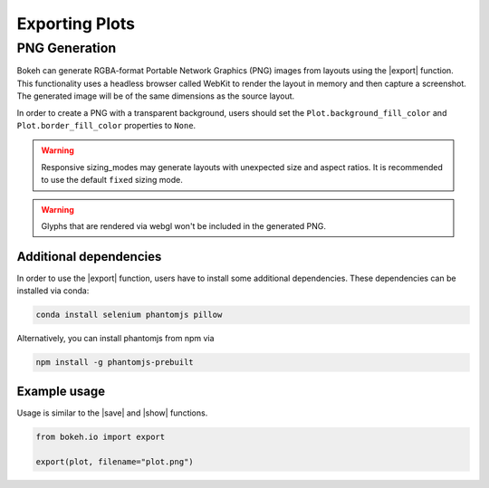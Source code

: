 .. _userguide_export:

Exporting Plots
===============

.. _userguide_export_png:

PNG Generation
--------------

Bokeh can generate RGBA-format Portable Network Graphics (PNG) images from
layouts using the |export| function. This functionality uses a headless browser
called WebKit to render the layout in memory and then capture a screenshot. The
generated image will be of the same dimensions as the source layout.

In order to create a PNG with a transparent background, users should set the
``Plot.background_fill_color`` and ``Plot.border_fill_color`` properties to
``None``.

.. warning::
    Responsive sizing_modes may generate layouts with unexpected size and
    aspect ratios. It is recommended to use the default ``fixed`` sizing mode.

.. warning::
    Glyphs that are rendered via webgl won't be included in the generated PNG.

Additional dependencies
~~~~~~~~~~~~~~~~~~~~~~~

In order to use the |export| function, users have to install some additional
dependencies. These dependencies can be installed via conda:

.. code-block:: sh

    conda install selenium phantomjs pillow

Alternatively, you can install phantomjs from npm via

.. code-block:: sh

    npm install -g phantomjs-prebuilt

Example usage
~~~~~~~~~~~~~

Usage is similar to the |save| and |show| functions.

.. code-block:: python

    from bokeh.io import export

    export(plot, filename="plot.png")

.. image:: /_images/unemployment.png

.. |export|          replace:: :func:`~bokeh.io.export`
.. |save|            replace:: :func:`~bokeh.io.save`
.. |show|            replace:: :func:`~bokeh.io.show`
